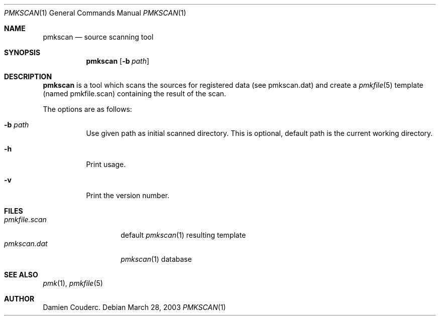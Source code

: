 .\" $Id$

.Dd March 28, 2003
.Dt PMKSCAN 1
.Os

.Sh NAME
.Nm pmkscan
.Nd source scanning tool

.Sh SYNOPSIS
.Nm
.Bk -words
.Op Fl b Ar path
.Ek

.Sh DESCRIPTION
.Nm
is a tool which scans the sources for registered data (see pmkscan.dat)
and create a
.Xr pmkfile 5
template (named pmkfile.scan) containing the result of the scan.
.Pp
The options are as follows:
.Bl -tag -width Ds
.It Fl b Ar path
Use given path as initial scanned directory.
This is optional, default path is the current working directory.
.It Fl h
Print usage.
.It Fl v
Print the version number.
.El

.Sh FILES
.Bl -tag -width "pmkfile.scan" -compact
.It Pa pmkfile.scan
default
.Xr pmkscan 1
resulting template
.It Pa pmkscan.dat
.Xr pmkscan 1
database
.El

.Sh SEE ALSO
.Xr pmk 1 ,
.Xr pmkfile 5

.Sh AUTHOR
.An Damien Couderc .

